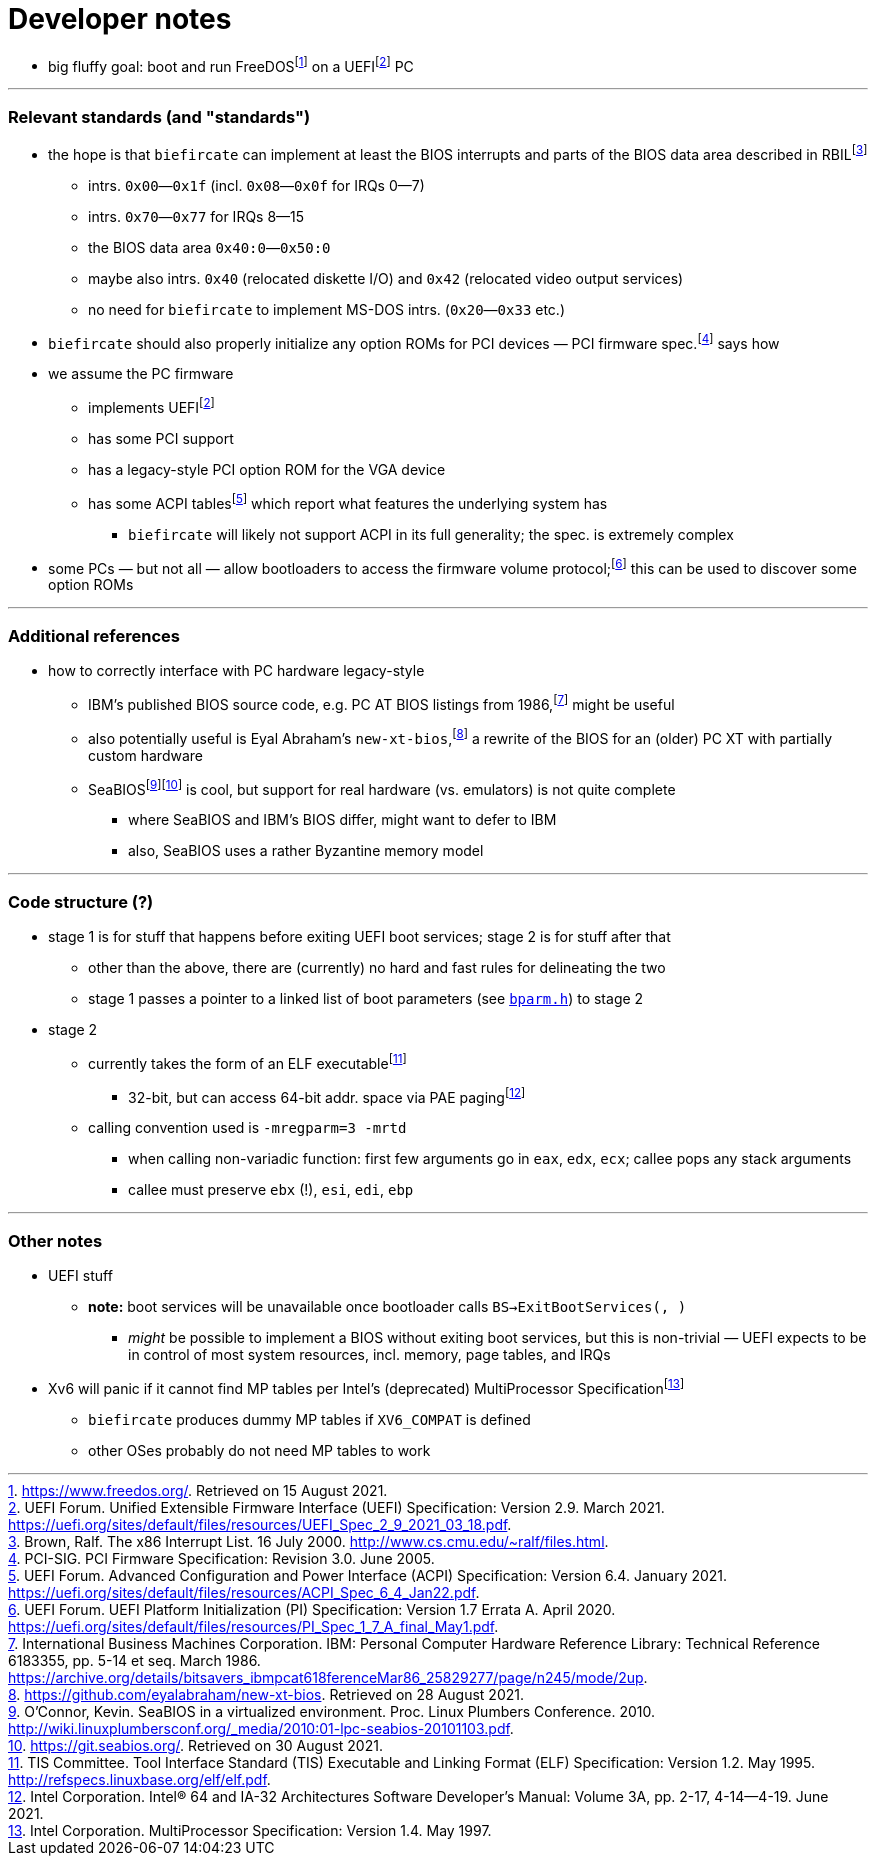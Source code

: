 = Developer notes

:fn-hall-21: footnote:hall-21[https://www.freedos.org/.  Retrieved on 15 August 2021.]
:fn-uefi-21: footnote:uefi-21[UEFI Forum.  Unified Extensible Firmware Interface (UEFI) Specification: Version 2.9.  March 2021.  https://uefi.org/sites/default/files/resources/UEFI_Spec_2_9_2021_03_18.pdf.]

  * big fluffy goal: boot and run FreeDOS{fn-hall-21} on a UEFI{fn-uefi-21} PC

---

=== Relevant standards (and "standards")

:fn-brown-00: footnote:brown-00[Brown, Ralf.  The x86 Interrupt List.  16 July 2000.  http://www.cs.cmu.edu/~ralf/files.html.]
:fn-pci-05: footnote:pci-05[PCI-SIG.  PCI Firmware Specification: Revision 3.0.  June 2005.]
:fn-uefi-20: footnote:uefi-20[UEFI Forum.  UEFI Platform Initialization (PI) Specification: Version 1.7 Errata A.  April 2020.  https://uefi.org/sites/default/files/resources/PI_Spec_1_7_A_final_May1.pdf.]
:fn-uefi-21b: footnote:uefi-20b[UEFI Forum.  Advanced Configuration and Power Interface (ACPI) Specification: Version 6.4.  January 2021.  https://uefi.org/sites/default/files/resources/ACPI_Spec_6_4_Jan22.pdf.]

  * the hope is that `biefircate` can implement at least the BIOS interrupts and parts of the BIOS data area described in RBIL{fn-brown-00}
  ** intrs. `0x00`—`0x1f` (incl. `0x08`—`0x0f` for IRQs 0—7)
  ** intrs. `0x70`—`0x77` for IRQs 8—15
  ** the BIOS data area `0x40:0`—`0x50:0`
  ** maybe also intrs. `0x40` (relocated diskette I/O) and `0x42` (relocated video output services)
  ** no need for `biefircate` to implement MS-DOS intrs. (`0x20`—`0x33` etc.)
  * `biefircate` should also properly initialize any option ROMs for PCI devices — PCI firmware spec.{fn-pci-05} says how
  * we assume the PC firmware
  ** implements UEFI{fn-uefi-21}
  ** has some PCI support
  ** has a legacy-style PCI option ROM for the VGA device
  ** has some ACPI tables{fn-uefi-21b} which report what features the underlying system has
  *** `biefircate` will likely not support ACPI in its full generality; the spec. is extremely complex
  * some PCs — but not all — allow bootloaders to access the firmware volume protocol;{fn-uefi-20} this can be used to discover some option ROMs

---

=== Additional references

:fn-abraham-20: footnote:abraham-20[https://github.com/eyalabraham/new-xt-bios.  Retrieved on 28 August 2021.]
:fn-ibm-86: footnote:ibm-86[International Business Machines Corporation.  IBM: Personal Computer Hardware Reference Library: Technical Reference 6183355, pp. 5-14 et seq.  March 1986.  https://archive.org/details/bitsavers_ibmpcat618ferenceMar86_25829277/page/n245/mode/2up.]
:fn-oconnor-10: footnote:oconnor-10[O'Connor, Kevin.  SeaBIOS in a virtualized environment.  Proc. Linux Plumbers Conference.  2010.  http://wiki.linuxplumbersconf.org/_media/2010:01-lpc-seabios-20101103.pdf.]
:fn-seabios-21: footnote:seabios-21[https://git.seabios.org/.  Retrieved on 30 August 2021.]

  * how to correctly interface with PC hardware legacy-style
  ** IBM's published BIOS source code, e.g. PC AT BIOS listings from 1986,{fn-ibm-86} might be useful
  ** also potentially useful is Eyal Abraham's `new-xt-bios`,{fn-abraham-20} a rewrite of the BIOS for an (older) PC XT with partially custom hardware
  ** SeaBIOS{fn-oconnor-10}{fn-seabios-21} is cool, but support for real hardware (vs. emulators) is not quite complete
  *** where SeaBIOS and IBM's BIOS differ, might want to defer to IBM
  *** also, SeaBIOS uses a rather Byzantine memory model

---

=== Code structure (?)

:fn-intel-21: footnote:intel-21[Intel Corporation.  Intel® 64 and IA-32 Architectures Software Developer's Manual: Volume 3A, pp. 2-17, 4-14—4-19.  June 2021.]
:fn-tis-95: footnote:tis-95[TIS Committee.  Tool Interface Standard (TIS) Executable and Linking Format (ELF) Specification: Version 1.2.  May 1995.  http://refspecs.linuxbase.org/elf/elf.pdf.]

  * stage 1 is for stuff that happens before exiting UEFI boot services; stage 2 is for stuff after that
  ** other than the above, there are (currently) no hard and fast rules for delineating the two
  ** stage 1 passes a pointer to a linked list of boot parameters (see link:bparm.h[`bparm.h`]) to stage 2
  * stage 2
  ** currently takes the form of an ELF executable{fn-tis-95}
  *** 32-bit, but can access 64-bit addr. space via PAE paging{fn-intel-21}
  ** calling convention used is `-mregparm=3 -mrtd`
  *** when calling non-variadic function: first few arguments go in `eax`, `edx`, `ecx`; callee pops any stack arguments
  *** callee must preserve `ebx` (!), `esi`, `edi`, `ebp`

---

=== Other notes

:fn-intel-97: footnote:intel-97[Intel Corporation.  MultiProcessor Specification: Version 1.4.  May 1997.]

  * UEFI stuff
  ** **note:** boot services will be unavailable once bootloader calls `BS->ExitBootServices(, )`
  *** _might_ be possible to implement a BIOS without exiting boot services, but this is non-trivial — UEFI expects to be in control of most system resources, incl. memory, page tables, and IRQs
  * Xv6 will panic if it cannot find MP tables per Intel's (deprecated) MultiProcessor Specification{fn-intel-97}
  ** `biefircate` produces dummy MP tables if `XV6_COMPAT` is defined
  ** other OSes probably do not need MP tables to work
